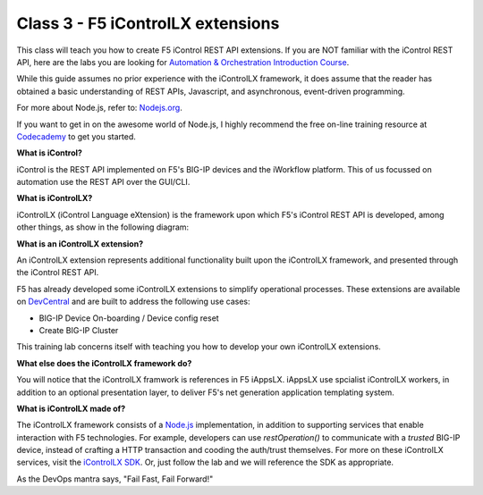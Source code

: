 ==================================
Class 3 - F5 iControlLX extensions
==================================


This class will teach you how to create F5 iControl REST API extensions. If you
are NOT familiar with the iControl REST API, here are the labs you are looking
for `Automation & Orchestration Introduction Course
<http://f5-automation-labs.readthedocs.io/en/latest/>`_.

While this guide assumes no prior experience with the iControlLX framework, it
does assume that the reader has obtained a basic understanding of REST APIs,
Javascript, and asynchronous, event-driven programming.

For more about Node.js, refer to: `Nodejs.org <https://nodejs.org/en/about/>`_.

If you want to get in on the awesome world of Node.js, I highly recommend the
free on-line training resource at `Codecademy
<https://www.codecademy.com/learn/javascript>`_ to get you started.


**What is iControl?**

iControl is the REST API implemented on F5's BIG-IP devices and the iWorkflow
platform. This of us focussed on automation use the REST API over the GUI/CLI.


**What is iControlLX?**

iControlLX (iControl Language eXtension) is the framework upon which F5's
iControl REST API is developed, among other things, as show in the following
diagram:

.. image:: _static/image001.png


**What is an iControlLX extension?**

An iControlLX extension represents additional functionality built upon the
iControlLX framework, and presented through the iControl REST API.

.. image:: _static/image002.png

F5 has already developed some iControlLX extensions to simplify operational
processes. These extensions are available on `DevCentral
<https://devcentral.f5.com/wiki/DevOps.Default.aspx>`_ and are built to address
the following use cases:

* BIG-IP Device On-boarding / Device config reset
* Create BIG-IP Cluster

This training lab concerns itself with teaching you how to develop your own
iControlLX extensions.

.. image:: _static/image003.png


**What else does the iControlLX framework do?**

You will notice that the iControlLX framwork is references in F5 iAppsLX.
iAppsLX use spcialist iControlLX workers, in addition to an optional
presentation layer, to deliver F5's net generation application
templating system.

.. image:: _static/image004.png


**What is iControlLX made of?**

The iControlLX framework consists of a `Node.js
<https://nodejs.org/>`_ implementation, in addition to supporting services that
enable interaction with F5 technologies. For example, developers can use
`restOperation()` to communicate with a *trusted* BIG-IP device, instead of
crafting a HTTP transaction and cooding the auth/trust themselves. For more
on these iControlLX services, visit the `iControlLX SDK <Get a link>`_. Or, just
follow the lab and we will reference the SDK as appropriate.

As the DevOps mantra says, "Fail Fast, Fail Forward!"

